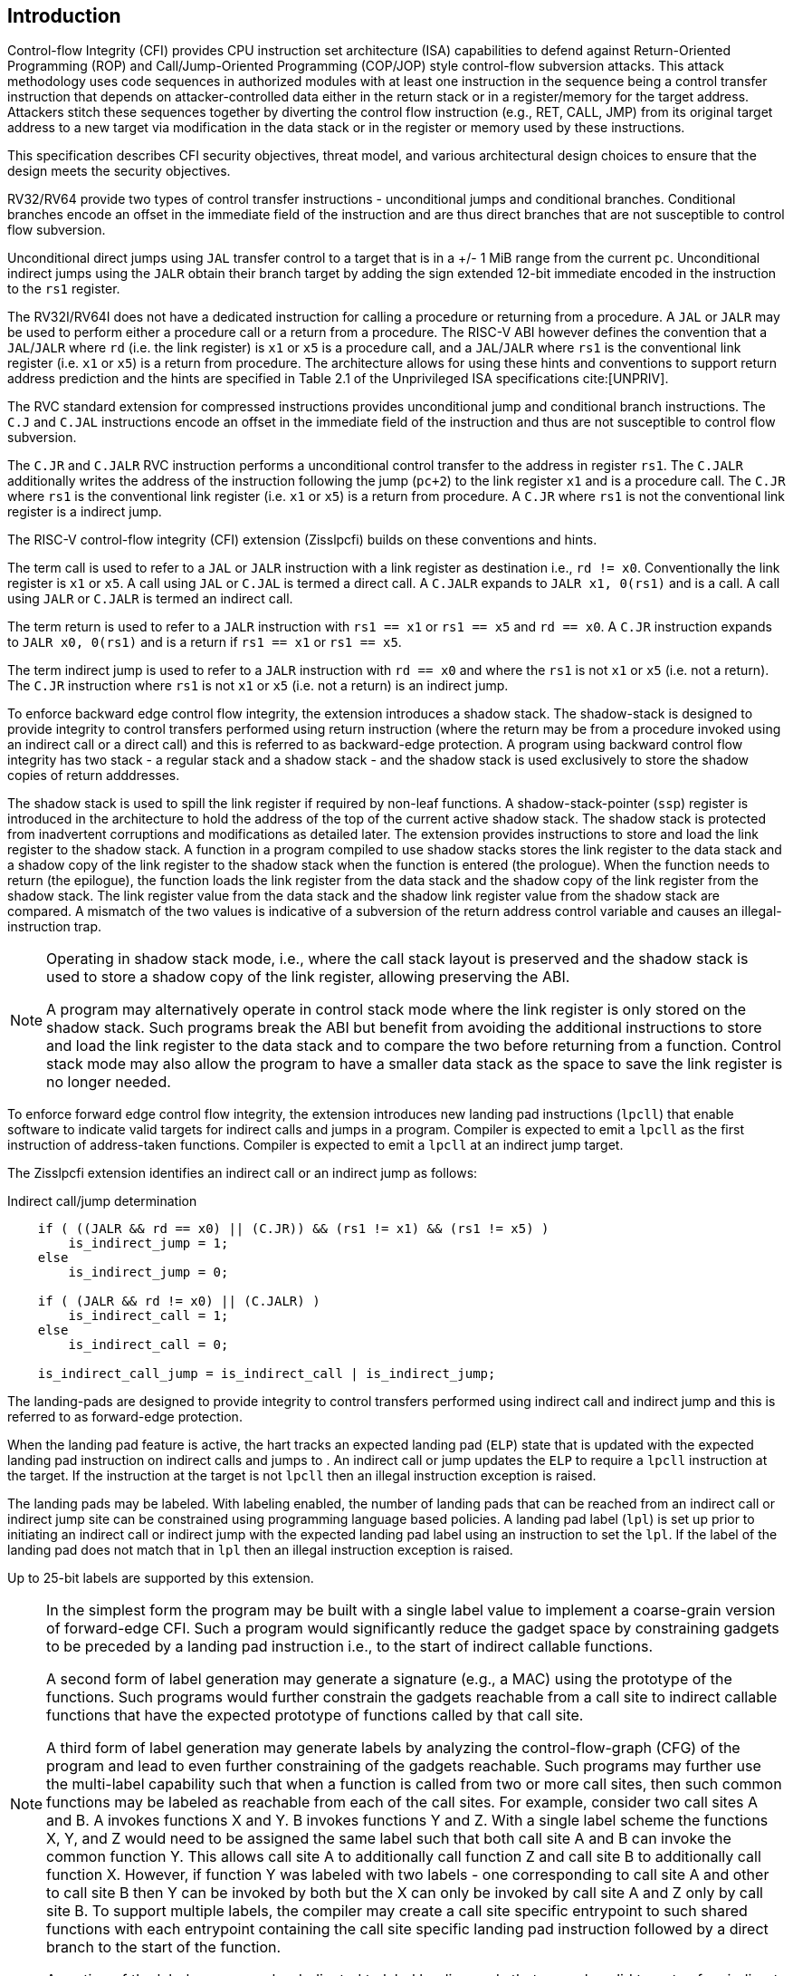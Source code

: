 [[intro]]
== Introduction

Control-flow Integrity (CFI) provides CPU instruction set architecture (ISA)
capabilities to defend against Return-Oriented Programming (ROP) and
Call/Jump-Oriented Programming (COP/JOP) style control-flow subversion attacks.
This attack methodology uses code sequences in authorized modules with at least
one instruction in the sequence being a control transfer instruction that
depends on attacker-controlled data either in the return stack or in a
register/memory for the target address. Attackers stitch these sequences
together by diverting the control flow instruction (e.g., RET, CALL, JMP) from
its original target address to a new target via modification in the data stack
or in the register or memory used by these instructions.

This specification describes CFI security objectives, threat model, and various
architectural design choices to ensure that the design meets the security
objectives.

RV32/RV64 provide two types of control transfer instructions - unconditional
jumps and conditional branches. Conditional branches encode an offset in the
immediate field of the instruction and are thus direct branches that are not
susceptible to control flow subversion.

Unconditional direct jumps using `JAL` transfer control to a target that is in a
+/- 1 MiB range from the current `pc`. Unconditional indirect jumps using the
`JALR` obtain their branch target by adding the sign extended 12-bit immediate
encoded in the instruction to the `rs1` register.

The RV32I/RV64I does not have a dedicated instruction for calling a procedure or
returning from a procedure. A `JAL` or `JALR` may be used to perform either a
procedure call or a return from a procedure. The RISC-V ABI however defines the
convention that a `JAL`/`JALR` where `rd` (i.e. the link register) is `x1` or
`x5` is a procedure call, and a `JAL`/`JALR` where `rs1` is the conventional
link register (i.e.  `x1` or `x5`) is a return from procedure. The architecture
allows for using these hints and conventions to support return address
prediction and the hints are specified in Table 2.1 of the Unprivileged ISA
specifications cite:[UNPRIV].

The RVC standard extension for compressed instructions provides unconditional
jump and conditional branch instructions. The `C.J` and `C.JAL` instructions
encode an offset in the immediate field of the instruction and thus are not
susceptible to control flow subversion.

The `C.JR` and `C.JALR` RVC instruction performs a unconditional control
transfer to the address in register `rs1`. The `C.JALR` additionally writes the
address of the instruction following the jump (`pc+2`) to the link register `x1`
and is a procedure call. The `C.JR` where `rs1` is the conventional link
register (i.e. `x1` or `x5`) is a return from procedure. A `C.JR` where `rs1` is
not the conventional link register is a indirect jump.

The RISC-V control-flow integrity (CFI) extension (Zisslpcfi) builds on these
conventions and hints. 

The term call is used to refer to a `JAL` or `JALR` instruction with a link
register as destination i.e., `rd != x0`. Conventionally the link register is
`x1` or `x5`. A call using `JAL` or `C.JAL` is termed a direct call. A `C.JALR`
expands to `JALR x1, 0(rs1)` and is a call. A call using `JALR` or `C.JALR` is
termed an indirect call.

The term return is used to refer to a `JALR` instruction with `rs1 == x1` or
`rs1 == x5` and `rd == x0`. A `C.JR` instruction expands to `JALR x0, 0(rs1)`
and is a return if `rs1 == x1` or `rs1 == x5`.

The term indirect jump is used to refer to a `JALR` instruction with `rd == x0`
and where the `rs1` is not `x1` or `x5` (i.e. not a return). The `C.JR`
instruction where `rs1` is not `x1` or `x5` (i.e. not a return) is an indirect
jump.

To enforce backward edge control flow integrity, the extension introduces a
shadow stack. The shadow-stack is designed to provide integrity to control
transfers performed using return instruction (where the return may be from a
procedure invoked using an indirect call or a direct call) and this is referred
to as backward-edge protection. A program using backward control flow integrity
has two stack - a regular stack and a shadow stack - and the shadow stack is
used exclusively to store the shadow copies of return adddresses.

The shadow stack is used to spill the link register if required by
non-leaf functions. A shadow-stack-pointer (`ssp`) register is introduced in the
architecture to hold the address of the top of the current active shadow stack.
The shadow stack is protected from inadvertent corruptions and modifications as
detailed later. The extension provides instructions to store and load the link
register to the shadow stack. A function in a program compiled to use shadow
stacks stores the link register to the data stack and a shadow copy of the link
register to the shadow stack when the function is entered (the prologue). When
the function needs to return (the epilogue), the function loads the link
register from the data stack and the shadow copy of the link register from the
shadow stack. The link register value from the data stack and the shadow link
register value from the shadow stack are compared. A mismatch of the two values
is indicative of a subversion of the return address control variable and causes
an illegal-instruction trap.

[NOTE]
====
Operating in shadow stack mode, i.e., where the call stack layout is preserved
and the shadow stack is used to store a shadow copy of the link register,
allowing preserving the ABI.

A program may alternatively operate in control stack mode where the link
register is only stored on the shadow stack. Such programs break the ABI but
benefit from avoiding the additional instructions to store and load the link
register to the data stack and to compare the two before returning from a
function. Control stack mode may also allow the program to have a smaller data
stack as the space to save the link register is no longer needed.
====

To enforce forward edge control flow integrity, the extension introduces new
landing pad instructions (`lpcll`) that enable software to indicate valid targets
for indirect calls and jumps in a program. Compiler is expected to emit a `lpcll`
as the first instruction of address-taken functions. Compiler is expected to
emit a `lpcll` at an indirect jump target.

The Zisslpcfi extension identifies an indirect call or an indirect jump as
follows:

[[IND_CALL_JMP]]
.Indirect call/jump determination
[source, text]
----
    if ( ((JALR && rd == x0) || (C.JR)) && (rs1 != x1) && (rs1 != x5) )
        is_indirect_jump = 1;
    else
        is_indirect_jump = 0;

    if ( (JALR && rd != x0) || (C.JALR) )
        is_indirect_call = 1;
    else
        is_indirect_call = 0;

    is_indirect_call_jump = is_indirect_call | is_indirect_jump;
----

The landing-pads are designed to provide integrity to control transfers
performed using indirect call and indirect jump and this is referred to as
forward-edge protection.

When the landing pad feature is active, the hart tracks an expected landing pad
(`ELP`) state that is updated with the expected landing pad instruction on
indirect calls and jumps to . An indirect call or jump updates the `ELP` to
require a `lpcll` instruction at the target. If the instruction at the target is
not `lpcll` then an illegal instruction exception is raised. 

The landing pads may be labeled. With labeling enabled, the number of landing
pads that can be reached from an indirect call or indirect jump site can be
constrained using programming language based policies. A landing pad label
(`lpl`) is set up prior to initiating an indirect call or indirect jump with the
 expected landing pad label using an instruction to set the `lpl`. If the label
of the landing pad does not match that in `lpl` then an illegal instruction
exception is raised.

Up to 25-bit labels are supported by this extension. 

[NOTE]
====
In the simplest form the program may be built with a single label value to
implement a coarse-grain version of forward-edge CFI. Such a program would
significantly reduce the gadget space by constraining gadgets to be preceded by
a landing pad instruction i.e., to the start of indirect callable functions. 

A second form of label generation may generate a signature (e.g., a MAC) using
the prototype of the functions. Such programs would further constrain the
gadgets reachable from a call site to indirect callable functions that have the
expected prototype of functions called by that call site.

A third form of label generation may generate labels by analyzing the
control-flow-graph (CFG) of the program and lead to even further constraining of
the gadgets reachable. Such programs may further use the multi-label capability
such that when a function is called from two or more call sites, then such
common functions may be labeled as reachable from each of the call sites. For
example, consider two call sites A and B. A invokes functions X and Y. B invokes
functions Y and Z. With a single label scheme the functions X, Y, and Z would
need to be assigned the same label such that both call site A and B can invoke
the common function Y. This allows call site A to additionally call function Z
and call site B to additionally call function X. However, if function Y was
labeled with two labels - one corresponding to call site A and other to call
site B then Y can be invoked by both but the X can only be invoked by call site
A and Z only by call site B. To support multiple labels, the compiler may create
a call site specific entrypoint to such shared functions with each entrypoint
containing the call site specific landing pad instruction followed by a direct
branch to the start of the function.

A portion of the label space may be dedicated to label landing pads that are
only valid targets of an indirect jump (and not an indirect call).

====

Forward-edge and backward-edge CFI may be enabled for a program that executes in
U-mode, S-mode, or M-mode by itself to enable a mix of CFI enabled applications,
operating systems, and machine mode firmware to co-exist. The processor keeps
track of the CFI enables and CFI state for each mode in the `mstatus` CSR. A
subset of the fields in the `mstatus` CSR are accessible using the `sstatus`
CSR. VS-mode’s version of `sstatus` (`vsstatus`) tracks the CFI state for
VS-mode and VU-mode.

[NOTE]
====
To use Zisslpcfi, the operating system has to be modified to enable Zisslpcfi
capabilities, including the context switching of additional CFI extension state.
The set of programs installed in such an OS may however be a mix where some
programs are compiled with Zisslpcfi capabilities and others are not. Allowing the
U-mode CFI be individually enabled from S-mode allows an operating system to keep
CFI enabled when operating in S-mode but enable or disable it for U-mode depending
on the program being executed in U-mode.
====

To support backward compatibility of the programs built with Zisslpcfi support, the
new instructions to operate on the shadow stack, the landing pad instructions,
and the instructions to set the `lpl` are encoded using Zimop encodings. When
Zisslpcfi is not enabled for a program or the program is executing on a processor
that does not support the Zisslpcfi extension then the instructions introduced by
the Zisslpcfi extensions execute as defined by Zimop extension.

[NOTE]
====
An OS distribution compiled with Zisslpcfi extension typically also includes the
system libraries (e.g., glibc, etc.) that are also compiled with the Zisslpcfi
extension. Such system libraries however may need to link dynamically to
programs that are not compiled with the Zisslpcfi extension. When such programs are
executing, the OS may disable the Zisslpcfi extension in U-mode. When these system
libraries are invoked in U-mode by such programs, the Zisslpcfi instructions in the
libraries revert to their Zimop defined behavior. Without such encoding, the OS
distribution may need to carry two versions of such libraries, one with Zisslpcfi
instructions and one without, and thus need significantly larger cost and
complexity for supporting the Zisslpcfi extension.

An OS distribution compiled with Zisslpcfi extension may be installed on a machine
that does not support Zisslpcfi extensions. On such machines, as the Zisslpcfi
instructions are encoded as Zimop, they revert to their Zimop defined behavior.

A program compiled with the Zisslpcfi extension may be installed on an OS that is
not compiled for the Zisslpcfi extension or on a machine that does not support the
Zisslpcfi extension. The Zisslpcfi instructions are encoded as Zimop revert back
to their Zimop defined behavior.
====

The Zisslpcfi extension depends on the Zicsr extension, the A extension, and the
Zimop extension.

